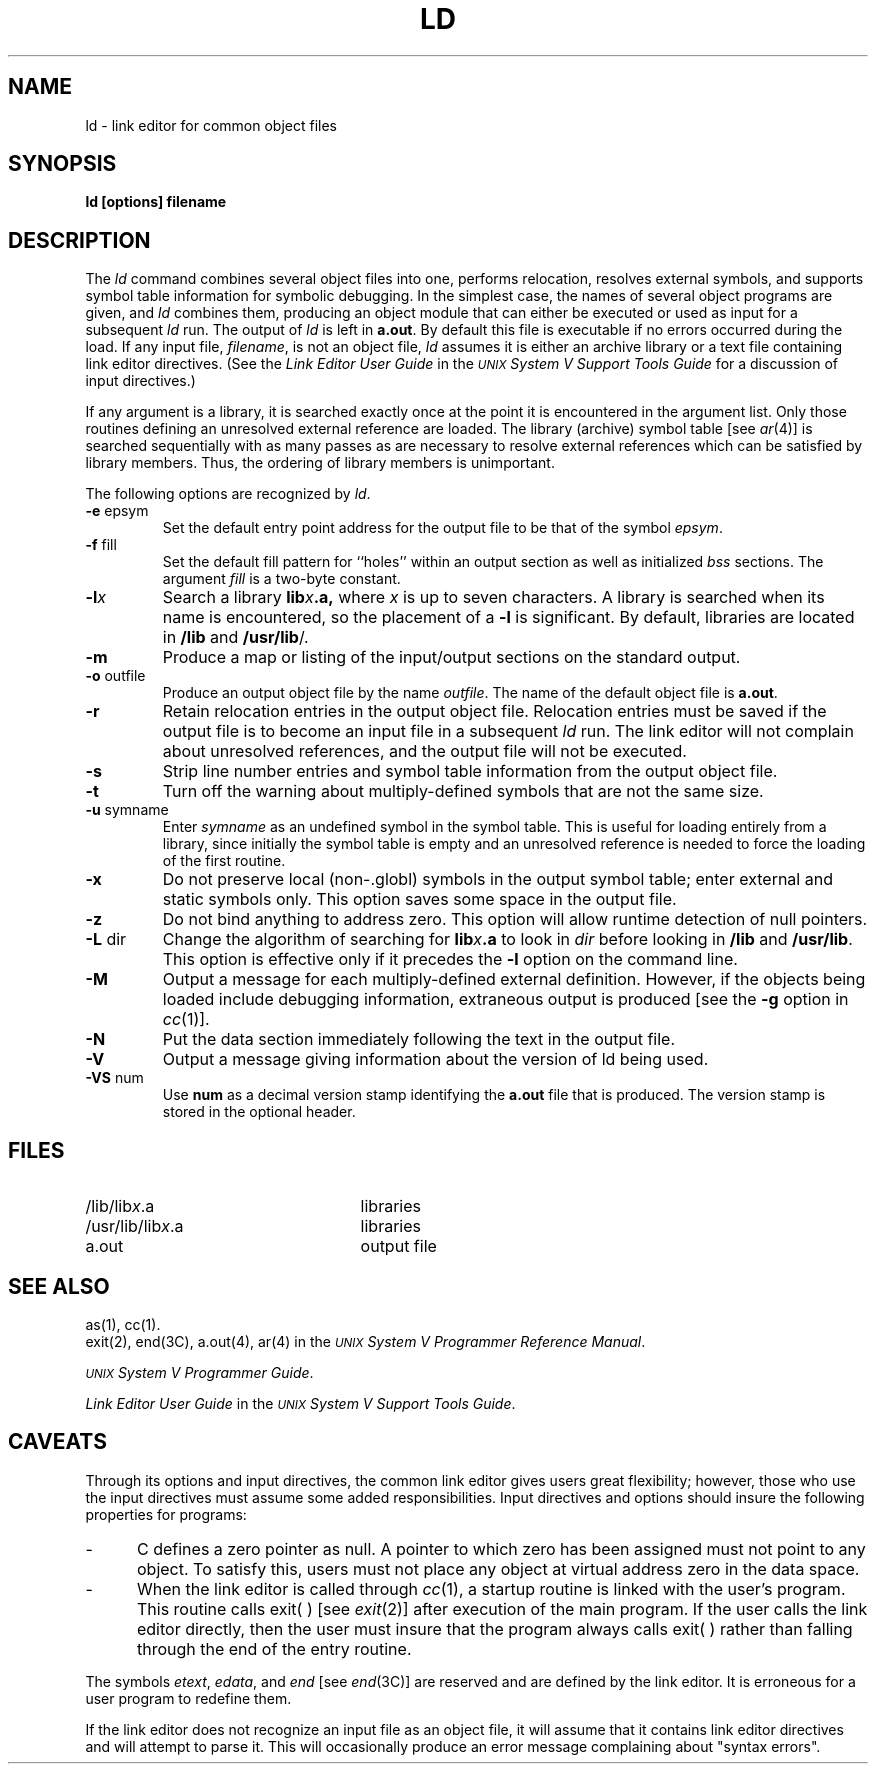 .TH LD 1
.SH NAME
\*pld \- link editor for common object files
.SH SYNOPSIS
.nr C 0
.nr D 0
.nr E 0
.nr F 0
.nr G 0
.nr H 0
.if '\*p'b16' .nr C 1
.if '\*p'x86' .nr C 1
.if '\*p'3b' .nr C 1
.if '\*p'b16' .nr D 1
.if '\*p'x86' .nr D 1
.if '\*p'3b' .nr E 1
.if '\*p'b16' .nr F 1
.if '\*p'x86' .nr F 1
.if '\*p'3b' .nr F 1
.if '\*p'm32' .nr F 1
.if '\*p'' .nr G 1
.if '\*p'm32' .nr H 1
.if '\*p'' .nr H 1
.B \*pld
\f3[options] filename
.SH DESCRIPTION
The
.I \*pld
command
combines several
object files into one,
performs relocation,
resolves external symbols,
and supports symbol table information
for symbolic debugging.
In the simplest case, the names of several object
programs are given, and
.I \*pld
combines them, producing
an object module that can either be executed or
used as input for a subsequent
.I \*pld
run.
The output of
.I \*pld
is left in
.BR \*pa.out .
By default this file is executable
if no errors occurred during the load.
If any input file,
.IR filename ,
is not an object file,
.I \*pld
assumes it is either an archive library or a text file containing link editor directives.
(See the \fILink Editor User Guide\fR
in the
\f2\s-1UNIX\s+1 System V Support Tools Guide\fR
for a discussion of input directives.)
.PP
If any argument is a library, it is searched exactly once
at the point it is encountered in the argument list.
Only those routines defining an unresolved external
reference are loaded.
The library (archive) symbol table [see
.IR ar (4)]
is searched sequentially with as many passes as are necessary to resolve external
references which can be satisfied by library members.  Thus, the ordering
of library members is unimportant.
.PP
The following options are recognized by
.IR \*pld .
.TP
.BR \-e " epsym"
Set the default entry point address for the output file to be that of
the symbol
.IR epsym .
.if \nF \{\
This option forces the
.B \-X
option to be set. \}
.TP
.BR \-f " fill"
Set the default fill pattern for ``holes'' within
an output section as well as initialized \f2bss\fR sections.
The argument \fIfill\fP is a two-byte constant.
.if '\*p'b16' \{\
.TP
.B \-i
This option specifies that separate ``I'' and ``D'' space are to be
generated.
.B \-i
has no effect if
.B \-tv
is given.
This allows 64K of instructions and 64K of data.
'br \}
.if '\*p'x86' \{\
.TP
.B \-i
This option specifies that separate ``I'' and ``D'' space is to be
generated.
The option
.B \-i
has no effect if
.B \-tv
is given.
This allows up to 1 MB of text and 1 MB of data.
'br \}
.ie \nD \{\
.TP
.BR \-l "x"
Search a library
.BI lib x .a,
where \fIx\fR is up to nine characters.
A library is searched when its name is encountered,
so the placement of a \fB\-l\fR
is significant.
By default, libraries are located in
.ie '\*p''
.BR /lib.
.el LIBDIR.
'br \}
.el \{\
.TP
.BI \-l x
Search a library
.BI lib x .a,
where \fIx\fR is up to seven characters.
A library is searched when its name is encountered,
so the placement of a \fB\-l\fR
is significant.
By default, libraries are located in
.ie '\*p'' \fB/lib\fR and \fB/usr/lib\fR/.
.el LIBDIR.
'br \}
.TP
.B \-m
Produce a map or listing of the input/output sections
on the standard output.
.TP
.BR \-o " outfile"
Produce an output object file by the name 
.IR outfile .
The name of the default object file is
.BR \*pa.out .
.TP
.B \-r
Retain relocation entries in
the output object file.
Relocation entries must be saved if the 
output file is to become an input file in a
subsequent
.I \*pld
run.
The link editor will not complain about
unresolved references, and the output file will not be executed.
.TP
.B \-s
Strip line number entries and
symbol table information
from the output object file.
.if \nG \{\
.TP
.B \-t
Turn off the warning about multiply-defined symbols that are
not the same size.
'br \}
.if \nC \{\
.TP
.B \-tv
Transfer vector object files are expected.
When libraries are searched with this option,
component object modules with the wrong magic
number are ignored (as are transfer vector modules
when
.B \-tv
is not given).
The default is
.I no
transfer vectors.
'br \}
.TP
.BR \-u " symname"
Enter \fIsymname\fP as an undefined symbol
in the symbol table.
This is useful
for loading entirely from a library, since initially the symbol
table is empty and an unresolved reference is needed
to force the loading of the first routine.
.if \nG \{\
.bp
.TP
.B \-x
Do not preserve local (non-.globl) symbols in the output symbol
table; enter external and static symbols only.  This option saves
some space in the output file.
'br \}
.if \nH \{\
'br \}
.TP
.B \-z
Do not bind anything to address zero. This option will allow
runtime detection of null pointers.
.TP
.BR \-L " dir"
Change the algorithm of searching for
.BI lib x .a
to look in
.IR dir
before looking in 
.ie '\*p'' \fB/lib\fR
.el LIBDIR
and
.ie '\*p'' \fB/usr/lib\fR.
.el LLIBDIR.
This option is effective only if it precedes the
.B \-l
option on the command line.
.if \nG \{\
.TP
.B \-M
Output a message for each multiply-defined external definition.
However, if the objects being loaded include debugging information,
extraneous output is produced [see the \f3\-g\fR option
in \f2cc\fR(1)].
'br \}
.TP
.B \-N
Put the data section immediately following the text in the output file.
.TP
.B \-V
Output a message giving information about the version of \*pld
being used.
.TP
.BR \-VS " num"
Use
.BR num
as a decimal version stamp
identifying the
.BR \*pa.out
file that is produced.  The version
stamp is stored in the optional header.
.if \nF \{\
.TP
.B \-X
Generate a standard UNIX system file header within the ``optional header''
field in the output file.
'br \}
.DT
.br
.DT
.SH FILES
.PD 0
.TP 25
.ie '\*p'' /lib/lib\fIx\fR.a
.el LIBDIR/lib\fIx\fR.a
libraries
.TP 25
/usr/lib/lib\fIx\fR.a
libraries
.TP 25
\*pa.out
output file
.PD
.SH "SEE ALSO"
as(1), cc(1).
.br
exit(2), end(3C), a.out(4), ar(4) in the
\f2\s-1UNIX\s+1 System V Programmer Reference Manual\fR.
.br
.sp
\f2\s-1UNIX\s+1 System V Programmer Guide\fR.
.br
.sp
\f2Link Editor User Guide\fR in the \f2\s-1UNIX\s+1 System V Support Tools Guide\fR.
.SH CAVEATS
Through its options and input directives, the common link editor gives
users great flexibility;
however, those who use the input directives must assume
some added responsibilities.
Input directives and options should insure the following properties
for programs:
.if '\*p'b16' \{\
.IP \- 5
C programs must have data
.RB ( .data "), bss (" .bss ),
and stack space in one 64K byte region.
Stack space
.I must
be provided.
'br \}
.IP \- 5
C defines a zero pointer as null.
A pointer to which zero has been assigned must
not point to any object.
To satisfy this, users must not place any object
at virtual address zero in the data space.
.tr ~
.IP \- 5
When the link editor is called through
.IR cc (1),
a startup routine is linked with the user's program. This
routine calls exit(~) [see
.IR exit (2)]
after execution of the main program. If the user
calls the link editor directly, then the user must insure that
the program always calls exit(~) rather than falling through the
end of the entry routine.
.PP
The symbols \f2etext\fR, \f2edata\fR, and \f2end\fR
[see \f2end\fR(3C)] are reserved and are defined by the link editor.
It is erroneous for a user program to redefine them.
.PP
If the link editor does not recognize an input file as an object file,
it will assume that it contains link editor directives and will attempt
to parse it.
This will occasionally produce an error message complaining about
"syntax errors".
'\" \%W\%
.\"	@(#)ld.1	6.2 of 9/2/83
